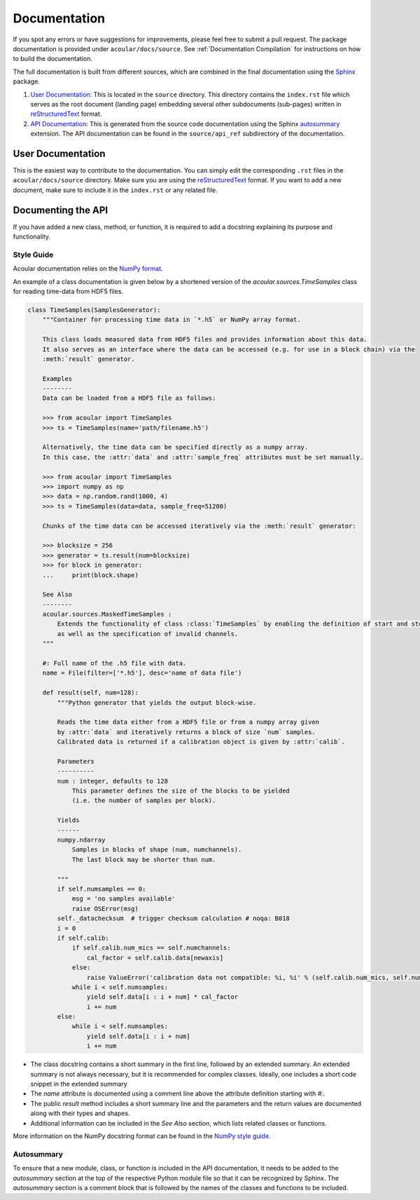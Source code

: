Documentation
=============

If you spot any errors or have suggestions for improvements, please feel free to submit a pull request.
The package documentation is provided under ``acoular/docs/source``. See :ref:`Documentation Compilation` for instructions on how to build the documentation.

The full documentation is built from different sources, which are combined in the final documentation using the `Sphinx <https://www.sphinx-doc.org/en/master/>`_ package.

1. `User Documentation`_: This is located in the ``source`` directory. This directory contains the ``index.rst`` file which serves as the root document (landing page) embedding several other subdocuments (sub-pages) written in  `reStructuredText <https://www.sphinx-doc.org/en/master/usage/restructuredtext/index.html>`_ format. 
2. `API Documentation`_: This is generated from the source code documentation using the Sphinx `autosummary <https://www.sphinx-doc.org/en/master/usage/extensions/autosummary.html>`_ extension. The API documentation can be found in the ``source/api_ref`` subdirectory of the documentation.


.. _User Documentation:

User Documentation
------------------

This is the easiest way to contribute to the documentation. You can simply edit the corresponding ``.rst`` files in the ``acoular/docs/source`` directory. Make sure you are using the `reStructuredText <https://www.sphinx-doc.org/en/master/usage/restructuredtext/index.html>`_ format. If you want to add a new document, make sure to include it in the ``index.rst`` or any related file.

.. _API Documentation:

Documenting the API
-------------------

If you have added a new class, method, or function, it is required to add a docstring explaining its purpose and functionality.

Style Guide
~~~~~~~~~~~

Acoular documentation relies on the `NumPy format <https://numpydoc.readthedocs.io/en/latest/format.html>`_.

An example of a class documentation is given below by a shortened version of the `acoular.sources.TimeSamples` class for reading time-data from HDF5 files.

.. code-block:: python

    class TimeSamples(SamplesGenerator):
        """Container for processing time data in `*.h5` or NumPy array format.

        This class loads measured data from HDF5 files and provides information about this data.
        It also serves as an interface where the data can be accessed (e.g. for use in a block chain) via the
        :meth:`result` generator.

        Examples
        --------
        Data can be loaded from a HDF5 file as follows:

        >>> from acoular import TimeSamples
        >>> ts = TimeSamples(name='path/filename.h5')

        Alternatively, the time data can be specified directly as a numpy array.
        In this case, the :attr:`data` and :attr:`sample_freq` attributes must be set manually.

        >>> from acoular import TimeSamples
        >>> import numpy as np
        >>> data = np.random.rand(1000, 4)
        >>> ts = TimeSamples(data=data, sample_freq=51200)

        Chunks of the time data can be accessed iteratively via the :meth:`result` generator:

        >>> blocksize = 256
        >>> generator = ts.result(num=blocksize)
        >>> for block in generator:
        ...     print(block.shape)

        See Also
        --------
        acoular.sources.MaskedTimeSamples :
            Extends the functionality of class :class:`TimeSamples` by enabling the definition of start and stop samples
            as well as the specification of invalid channels.
        """

        #: Full name of the .h5 file with data.
        name = File(filter=['*.h5'], desc='name of data file')

        def result(self, num=128):
            """Python generator that yields the output block-wise.

            Reads the time data either from a HDF5 file or from a numpy array given
            by :attr:`data` and iteratively returns a block of size `num` samples.
            Calibrated data is returned if a calibration object is given by :attr:`calib`.

            Parameters
            ----------
            num : integer, defaults to 128
                This parameter defines the size of the blocks to be yielded
                (i.e. the number of samples per block).

            Yields
            ------
            numpy.ndarray
                Samples in blocks of shape (num, numchannels).
                The last block may be shorter than num.

            """
            if self.numsamples == 0:
                msg = 'no samples available'
                raise OSError(msg)
            self._datachecksum  # trigger checksum calculation # noqa: B018
            i = 0
            if self.calib:
                if self.calib.num_mics == self.numchannels:
                    cal_factor = self.calib.data[newaxis]
                else:
                    raise ValueError('calibration data not compatible: %i, %i' % (self.calib.num_mics, self.numchannels))
                while i < self.numsamples:
                    yield self.data[i : i + num] * cal_factor
                    i += num
            else:
                while i < self.numsamples:
                    yield self.data[i : i + num]
                    i += num


* The class docstring contains a short summary in the first line, followed by an extended summary. An extended summary is not always necessary, but it is recommended for complex classes. Ideally, one includes a short code snippet in the extended summary
* The `name` attribute is documented using a comment line above the attribute definition starting with `#:`.
* The public `result` method includes a short summary line and the parameters and the return values are documented along with their types and shapes.
* Additional information can be included in the `See Also` section, which lists related classes or functions.

More information on the NumPy docstring format can be found in the `NumPy style guide <https://numpydoc.readthedocs.io/en/latest/format.html>`_.



Autosummary 
~~~~~~~~~~~

To ensure that a new module, class, or function is included in the API documentation, it needs to be added to the `autosummary` section at the top of the respective Python module file so that it can be recognized by Sphinx. The `autosummary` section is a comment block that is followed by the names of the classes and functions to be included.

